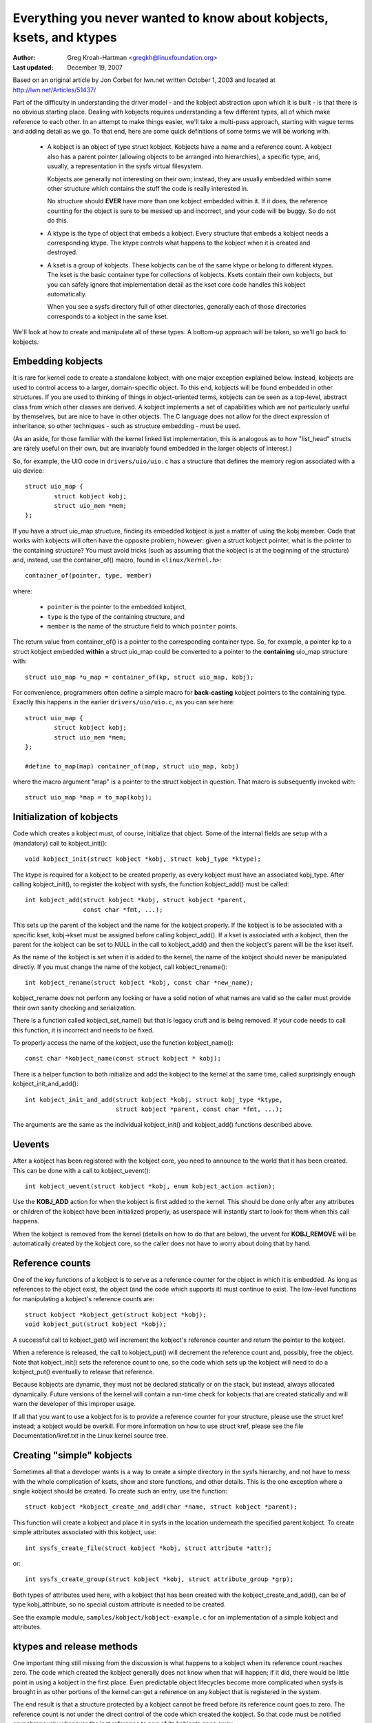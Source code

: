 =====================================================================
Everything you never wanted to know about kobjects, ksets, and ktypes
=====================================================================

:Author: Greg Kroah-Hartman <gregkh@linuxfoundation.org>
:Last updated: December 19, 2007

Based on an original article by Jon Corbet for lwn.net written October 1,
2003 and located at http://lwn.net/Articles/51437/

Part of the difficulty in understanding the driver model - and the kobject
abstraction upon which it is built - is that there is no obvious starting
place. Dealing with kobjects requires understanding a few different types,
all of which make reference to each other. In an attempt to make things
easier, we'll take a multi-pass approach, starting with vague terms and
adding detail as we go. To that end, here are some quick definitions of
some terms we will be working with.

 - A kobject is an object of type struct kobject.  Kobjects have a name
   and a reference count.  A kobject also has a parent pointer (allowing
   objects to be arranged into hierarchies), a specific type, and,
   usually, a representation in the sysfs virtual filesystem.

   Kobjects are generally not interesting on their own; instead, they are
   usually embedded within some other structure which contains the stuff
   the code is really interested in.

   No structure should **EVER** have more than one kobject embedded within it.
   If it does, the reference counting for the object is sure to be messed
   up and incorrect, and your code will be buggy.  So do not do this.

 - A ktype is the type of object that embeds a kobject.  Every structure
   that embeds a kobject needs a corresponding ktype.  The ktype controls
   what happens to the kobject when it is created and destroyed.

 - A kset is a group of kobjects.  These kobjects can be of the same ktype
   or belong to different ktypes.  The kset is the basic container type for
   collections of kobjects. Ksets contain their own kobjects, but you can
   safely ignore that implementation detail as the kset core code handles
   this kobject automatically.

   When you see a sysfs directory full of other directories, generally each
   of those directories corresponds to a kobject in the same kset.

We'll look at how to create and manipulate all of these types. A bottom-up
approach will be taken, so we'll go back to kobjects.


Embedding kobjects
==================

It is rare for kernel code to create a standalone kobject, with one major
exception explained below.  Instead, kobjects are used to control access to
a larger, domain-specific object.  To this end, kobjects will be found
embedded in other structures.  If you are used to thinking of things in
object-oriented terms, kobjects can be seen as a top-level, abstract class
from which other classes are derived.  A kobject implements a set of
capabilities which are not particularly useful by themselves, but are
nice to have in other objects.  The C language does not allow for the
direct expression of inheritance, so other techniques - such as structure
embedding - must be used.

(As an aside, for those familiar with the kernel linked list implementation,
this is analogous as to how "list_head" structs are rarely useful on
their own, but are invariably found embedded in the larger objects of
interest.)

So, for example, the UIO code in ``drivers/uio/uio.c`` has a structure that
defines the memory region associated with a uio device::

    struct uio_map {
            struct kobject kobj;
            struct uio_mem *mem;
    };

If you have a struct uio_map structure, finding its embedded kobject is
just a matter of using the kobj member.  Code that works with kobjects will
often have the opposite problem, however: given a struct kobject pointer,
what is the pointer to the containing structure?  You must avoid tricks
(such as assuming that the kobject is at the beginning of the structure)
and, instead, use the container_of() macro, found in ``<linux/kernel.h>``::

    container_of(pointer, type, member)

where:

  * ``pointer`` is the pointer to the embedded kobject,
  * ``type`` is the type of the containing structure, and
  * ``member`` is the name of the structure field to which ``pointer`` points.

The return value from container_of() is a pointer to the corresponding
container type. So, for example, a pointer ``kp`` to a struct kobject
embedded **within** a struct uio_map could be converted to a pointer to the
**containing** uio_map structure with::

    struct uio_map *u_map = container_of(kp, struct uio_map, kobj);

For convenience, programmers often define a simple macro for **back-casting**
kobject pointers to the containing type.  Exactly this happens in the
earlier ``drivers/uio/uio.c``, as you can see here::

    struct uio_map {
            struct kobject kobj;
            struct uio_mem *mem;
    };

    #define to_map(map) container_of(map, struct uio_map, kobj)

where the macro argument "map" is a pointer to the struct kobject in
question.  That macro is subsequently invoked with::

    struct uio_map *map = to_map(kobj);


Initialization of kobjects
==========================

Code which creates a kobject must, of course, initialize that object. Some
of the internal fields are setup with a (mandatory) call to kobject_init()::

    void kobject_init(struct kobject *kobj, struct kobj_type *ktype);

The ktype is required for a kobject to be created properly, as every kobject
must have an associated kobj_type.  After calling kobject_init(), to
register the kobject with sysfs, the function kobject_add() must be called::

    int kobject_add(struct kobject *kobj, struct kobject *parent,
                    const char *fmt, ...);

This sets up the parent of the kobject and the name for the kobject
properly.  If the kobject is to be associated with a specific kset,
kobj->kset must be assigned before calling kobject_add().  If a kset is
associated with a kobject, then the parent for the kobject can be set to
NULL in the call to kobject_add() and then the kobject's parent will be the
kset itself.

As the name of the kobject is set when it is added to the kernel, the name
of the kobject should never be manipulated directly.  If you must change
the name of the kobject, call kobject_rename()::

    int kobject_rename(struct kobject *kobj, const char *new_name);

kobject_rename does not perform any locking or have a solid notion of
what names are valid so the caller must provide their own sanity checking
and serialization.

There is a function called kobject_set_name() but that is legacy cruft and
is being removed.  If your code needs to call this function, it is
incorrect and needs to be fixed.

To properly access the name of the kobject, use the function
kobject_name()::

    const char *kobject_name(const struct kobject * kobj);

There is a helper function to both initialize and add the kobject to the
kernel at the same time, called surprisingly enough kobject_init_and_add()::

    int kobject_init_and_add(struct kobject *kobj, struct kobj_type *ktype,
                             struct kobject *parent, const char *fmt, ...);

The arguments are the same as the individual kobject_init() and
kobject_add() functions described above.


Uevents
=======

After a kobject has been registered with the kobject core, you need to
announce to the world that it has been created.  This can be done with a
call to kobject_uevent()::

    int kobject_uevent(struct kobject *kobj, enum kobject_action action);

Use the **KOBJ_ADD** action for when the kobject is first added to the kernel.
This should be done only after any attributes or children of the kobject
have been initialized properly, as userspace will instantly start to look
for them when this call happens.

When the kobject is removed from the kernel (details on how to do that are
below), the uevent for **KOBJ_REMOVE** will be automatically created by the
kobject core, so the caller does not have to worry about doing that by
hand.


Reference counts
================

One of the key functions of a kobject is to serve as a reference counter
for the object in which it is embedded. As long as references to the object
exist, the object (and the code which supports it) must continue to exist.
The low-level functions for manipulating a kobject's reference counts are::

    struct kobject *kobject_get(struct kobject *kobj);
    void kobject_put(struct kobject *kobj);

A successful call to kobject_get() will increment the kobject's reference
counter and return the pointer to the kobject.

When a reference is released, the call to kobject_put() will decrement the
reference count and, possibly, free the object. Note that kobject_init()
sets the reference count to one, so the code which sets up the kobject will
need to do a kobject_put() eventually to release that reference.

Because kobjects are dynamic, they must not be declared statically or on
the stack, but instead, always allocated dynamically.  Future versions of
the kernel will contain a run-time check for kobjects that are created
statically and will warn the developer of this improper usage.

If all that you want to use a kobject for is to provide a reference counter
for your structure, please use the struct kref instead; a kobject would be
overkill.  For more information on how to use struct kref, please see the
file Documentation/kref.txt in the Linux kernel source tree.


Creating "simple" kobjects
==========================

Sometimes all that a developer wants is a way to create a simple directory
in the sysfs hierarchy, and not have to mess with the whole complication of
ksets, show and store functions, and other details.  This is the one
exception where a single kobject should be created.  To create such an
entry, use the function::

    struct kobject *kobject_create_and_add(char *name, struct kobject *parent);

This function will create a kobject and place it in sysfs in the location
underneath the specified parent kobject.  To create simple attributes
associated with this kobject, use::

    int sysfs_create_file(struct kobject *kobj, struct attribute *attr);

or::

    int sysfs_create_group(struct kobject *kobj, struct attribute_group *grp);

Both types of attributes used here, with a kobject that has been created
with the kobject_create_and_add(), can be of type kobj_attribute, so no
special custom attribute is needed to be created.

See the example module, ``samples/kobject/kobject-example.c`` for an
implementation of a simple kobject and attributes.



ktypes and release methods
==========================

One important thing still missing from the discussion is what happens to a
kobject when its reference count reaches zero. The code which created the
kobject generally does not know when that will happen; if it did, there
would be little point in using a kobject in the first place. Even
predictable object lifecycles become more complicated when sysfs is brought
in as other portions of the kernel can get a reference on any kobject that
is registered in the system.

The end result is that a structure protected by a kobject cannot be freed
before its reference count goes to zero. The reference count is not under
the direct control of the code which created the kobject. So that code must
be notified asynchronously whenever the last reference to one of its
kobjects goes away.

Once you registered your kobject via kobject_add(), you must never use
kfree() to free it directly. The only safe way is to use kobject_put(). It
is good practice to always use kobject_put() after kobject_init() to avoid
errors creeping in.

This notification is done through a kobject's release() method. Usually
such a method has a form like::

    void my_object_release(struct kobject *kobj)
    {
            struct my_object *mine = container_of(kobj, struct my_object, kobj);

            /* Perform any additional cleanup on this object, then... */
            kfree(mine);
    }

One important point cannot be overstated: every kobject must have a
release() method, and the kobject must persist (in a consistent state)
until that method is called. If these constraints are not met, the code is
flawed. Note that the kernel will warn you if you forget to provide a
release() method.  Do not try to get rid of this warning by providing an
"empty" release function.

If all your cleanup function needs to do is call kfree(), then you must
create a wrapper function which uses container_of() to upcast to the correct
type (as shown in the example above) and then calls kfree() on the overall
structure.

Note, the name of the kobject is available in the release function, but it
must NOT be changed within this callback.  Otherwise there will be a memory
leak in the kobject core, which makes people unhappy.

Interestingly, the release() method is not stored in the kobject itself;
instead, it is associated with the ktype. So let us introduce struct
kobj_type::

    struct kobj_type {
            void (*release)(struct kobject *kobj);
            const struct sysfs_ops *sysfs_ops;
            struct attribute **default_attrs;
            const struct kobj_ns_type_operations *(*child_ns_type)(struct kobject *kobj);
            const void *(*namespace)(struct kobject *kobj);
    };

This structure is used to describe a particular type of kobject (or, more
correctly, of containing object). Every kobject needs to have an associated
kobj_type structure; a pointer to that structure must be specified when you
call kobject_init() or kobject_init_and_add().

The release field in struct kobj_type is, of course, a pointer to the
release() method for this type of kobject. The other two fields (sysfs_ops
and default_attrs) control how objects of this type are represented in
sysfs; they are beyond the scope of this document.

The default_attrs pointer is a list of default attributes that will be
automatically created for any kobject that is registered with this ktype.


ksets
=====

A kset is merely a collection of kobjects that want to be associated with
each other.  There is no restriction that they be of the same ktype, but be
very careful if they are not.

A kset serves these functions:

 - It serves as a bag containing a group of objects. A kset can be used by
   the kernel to track "all block devices" or "all PCI device drivers."

 - A kset is also a subdirectory in sysfs, where the associated kobjects
   with the kset can show up.  Every kset contains a kobject which can be
   set up to be the parent of other kobjects; the top-level directories of
   the sysfs hierarchy are constructed in this way.

 - Ksets can support the "hotplugging" of kobjects and influence how
   uevent events are reported to user space.

In object-oriented terms, "kset" is the top-level container class; ksets
contain their own kobject, but that kobject is managed by the kset code and
should not be manipulated by any other user.

A kset keeps its children in a standard kernel linked list.  Kobjects point
back to their containing kset via their kset field. In almost all cases,
the kobjects belonging to a kset have that kset (or, strictly, its embedded
kobject) in their parent.

As a kset contains a kobject within it, it should always be dynamically
created and never declared statically or on the stack.  To create a new
kset use::

  struct kset *kset_create_and_add(const char *name,
                                   struct kset_uevent_ops *u,
                                   struct kobject *parent);

When you are finished with the kset, call::

  void kset_unregister(struct kset *kset);

to destroy it.  This removes the kset from sysfs and decrements its reference
count.  When the reference count goes to zero, the kset will be released.
Because other references to the kset may still exist, the release may happen
after kset_unregister() returns.

An example of using a kset can be seen in the
``samples/kobject/kset-example.c`` file in the kernel tree.

If a kset wishes to control the uevent operations of the kobjects
associated with it, it can use the struct kset_uevent_ops to handle it::

  struct kset_uevent_ops {
          int (*filter)(struct kset *kset, struct kobject *kobj);
          const char *(*name)(struct kset *kset, struct kobject *kobj);
          int (*uevent)(struct kset *kset, struct kobject *kobj,
                        struct kobj_uevent_env *env);
  };


The filter function allows a kset to prevent a uevent from being emitted to
userspace for a specific kobject.  If the function returns 0, the uevent
will not be emitted.

The name function will be called to override the default name of the kset
that the uevent sends to userspace.  By default, the name will be the same
as the kset itself, but this function, if present, can override that name.

The uevent function will be called when the uevent is about to be sent to
userspace to allow more environment variables to be added to the uevent.

One might ask how, exactly, a kobject is added to a kset, given that no
functions which perform that function have been presented.  The answer is
that this task is handled by kobject_add().  When a kobject is passed to
kobject_add(), its kset member should point to the kset to which the
kobject will belong.  kobject_add() will handle the rest.

If the kobject belonging to a kset has no parent kobject set, it will be
added to the kset's directory.  Not all members of a kset do necessarily
live in the kset directory.  If an explicit parent kobject is assigned
before the kobject is added, the kobject is registered with the kset, but
added below the parent kobject.


Kobject removal
===============

After a kobject has been registered with the kobject core successfully, it
must be cleaned up when the code is finished with it.  To do that, call
kobject_put().  By doing this, the kobject core will automatically clean up
all of the memory allocated by this kobject.  If a ``KOBJ_ADD`` uevent has been
sent for the object, a corresponding ``KOBJ_REMOVE`` uevent will be sent, and
any other sysfs housekeeping will be handled for the caller properly.

If you need to do a two-stage delete of the kobject (say you are not
allowed to sleep when you need to destroy the object), then call
kobject_del() which will unregister the kobject from sysfs.  This makes the
kobject "invisible", but it is not cleaned up, and the reference count of
the object is still the same.  At a later time call kobject_put() to finish
the cleanup of the memory associated with the kobject.

kobject_del() can be used to drop the reference to the parent object, if
circular references are constructed.  It is valid in some cases, that a
parent objects references a child.  Circular references _must_ be broken
with an explicit call to kobject_del(), so that a release functions will be
called, and the objects in the former circle release each other.


Example code to copy from
=========================

For a more complete example of using ksets and kobjects properly, see the
example programs ``samples/kobject/{kobject-example.c,kset-example.c}``,
which will be built as loadable modules if you select ``CONFIG_SAMPLE_KOBJECT``.
